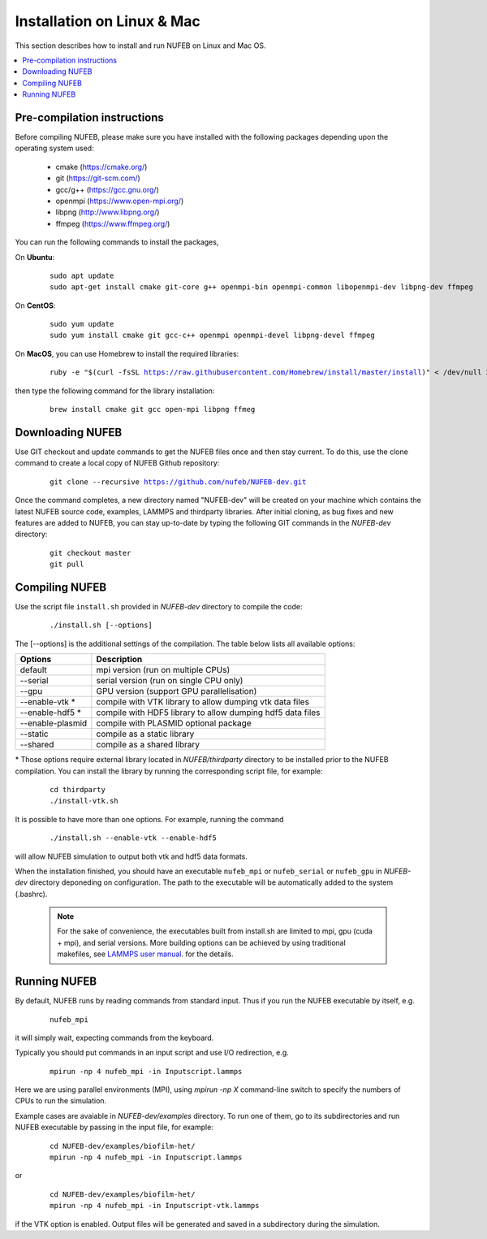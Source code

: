 Installation on Linux & Mac
================================

This section describes how to install and run NUFEB on Linux and Mac OS. 

.. contents:: 
		:local:
		:depth: 1
   




.. _install_1:

Pre-compilation instructions
--------------------------------

Before compiling NUFEB, please make sure you have installed with the 
following packages depending upon the operating system used:

 *   cmake (https://cmake.org/)
 *   git (https://git-scm.com/)
 *   gcc/g++ (https://gcc.gnu.org/)
 *   openmpi (https://www.open-mpi.org/)
 *   libpng (http://www.libpng.org/)
 *   ffmpeg (https://www.ffmpeg.org/)
 

You can run the following commands to install the packages,

On **Ubuntu**:

 .. parsed-literal::

   sudo apt update
   sudo apt-get install cmake git-core g++ openmpi-bin openmpi-common libopenmpi-dev libpng-dev ffmpeg
   
On **CentOS**:

 .. parsed-literal::
   sudo yum update
   sudo yum install cmake git gcc-c++ openmpi openmpi-devel libpng-devel ffmpeg
   
On **MacOS**, you can use Homebrew to install the required libraries:

 .. parsed-literal::
   ruby -e "$(curl -fsSL https://raw.githubusercontent.com/Homebrew/install/master/install)" < /dev/null 2> /dev/null
 
then type the following command for the library installation:

 .. parsed-literal::
   brew install cmake git gcc open-mpi libpng ffmeg
   
   
Downloading NUFEB
--------------------------------

Use GIT checkout and update commands to get the NUFEB files once and then stay current. 
To do this, use the clone command to create a local copy of NUFEB Github repository:

 .. parsed-literal::
   git clone --recursive https://github.com/nufeb/NUFEB-dev.git
   
Once the command completes, a new directory named "NUFEB-dev" will be 
created on your machine which contains the latest NUFEB source code, examples, 
LAMMPS and thirdparty libraries. After initial cloning, 
as bug fixes and new features are added to NUFEB, 
you can stay up-to-date by typing the following GIT commands in the *NUFEB-dev* directory:

 .. parsed-literal::
   git checkout master
   git pull


Compiling NUFEB
--------------------------------

Use the script file ``install.sh`` provided in *NUFEB-dev* directory to compile the code:

 .. parsed-literal::
   ./install.sh [--options]
   
The [-\-options] 
is the additional settings of the compilation. The table below lists all available options:   

+--------------------+------------------------------------------------------------------------+
| **Options**        | **Description**                                                        |
+--------------------+------------------------------------------------------------------------+
| default            | mpi version (run on multiple CPUs)                                     |
+--------------------+------------------------------------------------------------------------+
| -\-serial          | serial version (run on single CPU only)                                |
+--------------------+------------------------------------------------------------------------+
| -\-gpu             | GPU version (support GPU parallelisation)                              |
+--------------------+------------------------------------------------------------------------+
| -\-enable-vtk  \*  | compile with VTK library to allow dumping vtk data files               |
+--------------------+------------------------------------------------------------------------+
| -\-enable-hdf5 \*  | compile with HDF5 library to allow dumping hdf5 data files             |
+--------------------+------------------------------------------------------------------------+
| -\-enable-plasmid  | compile with PLASMID optional package                                  |
+--------------------+------------------------------------------------------------------------+
| -\-static          | compile as a static library                                            |
+--------------------+------------------------------------------------------------------------+
| -\-shared          | compile as a shared library                                            |
+--------------------+------------------------------------------------------------------------+

\* 
Those options require external library located in *NUFEB/thirdparty* directory 
to be installed prior to the NUFEB compilation. 
You can install the library by running the corresponding script file, 
for example:

 .. parsed-literal::
	cd thirdparty
	./install-vtk.sh


It is possible to have more than one options. For example, running the command

 .. parsed-literal::
   ./install.sh --enable-vtk --enable-hdf5
   
will allow NUFEB simulation to output both vtk and hdf5 data formats.

When the installation finished, you should have an executable ``nufeb_mpi`` or
``nufeb_serial`` or ``nufeb_gpu`` in 
*NUFEB-dev* directory deponeding on configuration. The path to the executable 
will be automatically added to the system (.bashrc).

 .. note::
   For the sake of convenience, the executables built from install.sh are limited to mpi, gpu (cuda + mpi), and serial versions.
   More building options can be achieved by using traditional makefiles, see `LAMMPS user manual <https://docs.lammps.org/Build.html/>`_. 
   for the details.
   
   

Running NUFEB
--------------------------------

By default, NUFEB runs by reading commands from standard input. Thus if you run the NUFEB executable by itself, e.g.

 .. parsed-literal::
   nufeb_mpi

it will simply wait, expecting commands from the keyboard. 

Typically you should put commands in an input script and use I/O redirection, e.g.

 .. parsed-literal::
   mpirun -np 4 nufeb_mpi -in Inputscript.lammps
  
Here we are using parallel environments (MPI), 
using `mpirun -np X` command-line switch to specify the numbers of CPUs to run the simulation. 

Example cases are avaiable in *NUFEB-dev/examples* directory. To run one of them, 
go to its subdirectories and run NUFEB executable by passing in the input file, for example:

 .. parsed-literal::
  cd NUFEB-dev/examples/biofilm-het/  
  mpirun -np 4 nufeb_mpi -in Inputscript.lammps

or

 .. parsed-literal::
  cd NUFEB-dev/examples/biofilm-het/
  mpirun -np 4 nufeb_mpi -in Inputscript-vtk.lammps
  
if the VTK option is enabled. 
Output files will be generated and saved in a subdirectory during the simulation.
